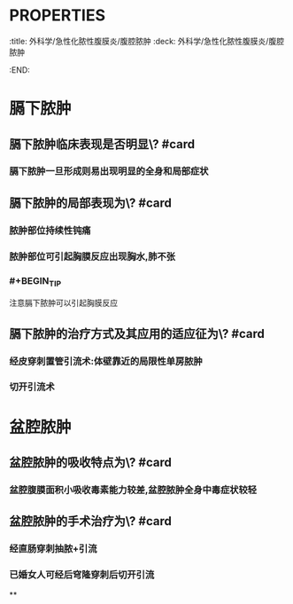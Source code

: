 * :PROPERTIES:
:title: 外科学/急性化脓性腹膜炎/腹腔脓肿
:deck: 外科学/急性化脓性腹膜炎/腹腔脓肿
:END:
* 膈下脓肿
** 膈下脓肿临床表现是否明显\? #card
*** 膈下脓肿一旦形成则易出现明显的全身和局部症状
** 膈下脓肿的局部表现为\? #card
*** 脓肿部位持续性钝痛
*** 脓肿部位可引起胸膜反应出现胸水,肺不张
*** #+BEGIN_TIP
注意膈下脓肿可以引起胸膜反应
#+END_TIP
** 膈下脓肿的治疗方式及其应用的适应征为\? #card
*** 经皮穿刺置管引流术:体壁靠近的局限性单房脓肿
*** 切开引流术
* 盆腔脓肿
** 盆腔脓肿的吸收特点为\? #card
*** 盆腔腹膜面积小吸收毒素能力较差,盆腔脓肿全身中毒症状较轻
** 盆腔脓肿的手术治疗为\? #card
*** 经直肠穿刺抽脓+引流
*** 已婚女人可经后穹隆穿刺后切开引流
**